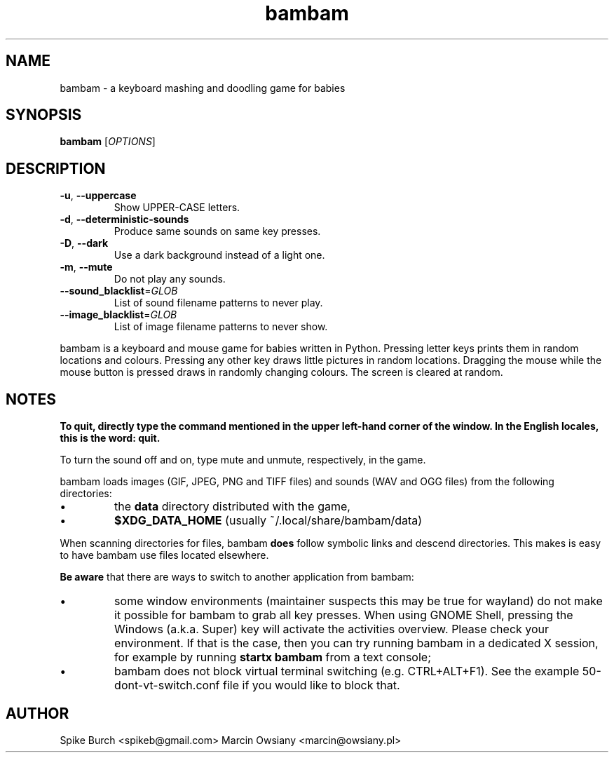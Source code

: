 .TH bambam 6 "30 December 2020" "version 1.1.0"
.SH NAME
bambam \- a keyboard mashing and doodling game for babies
.SH SYNOPSIS
.B bambam
[\fIOPTIONS\fR]
.SH DESCRIPTION
.TP
\fB\-u\fR, \fB\-\-uppercase\fR
Show UPPER-CASE letters.
.TP
\fB\-d\fR, \fB\-\-deterministic\-sounds\fR
Produce same sounds on same key presses.
.TP
\fB\-D\fR, \fB\-\-dark\fR
Use a dark background instead of a light one.
.TP
\fB\-m\fR, \fB\-\-mute\fR
Do not play any sounds.
.TP
\fB\-\-sound_blacklist\fR=\fIGLOB\fR
List of sound filename patterns to never play.
.TP
\fB\-\-image_blacklist\fR=\fIGLOB\fR
List of image filename patterns to never show.
.PP
bambam is a keyboard and mouse game for babies written in Python.
Pressing letter keys prints them in random locations and colours.
Pressing any other key draws little pictures in random locations.
Dragging the mouse while the mouse button is pressed draws in randomly changing
colours.
The screen is cleared at random.
.SH NOTES
\fBTo quit, directly type the command mentioned in the upper left-hand corner of the window. In the English locales, this is the word: quit.\fR
.PP
To turn the sound off and on, type mute and unmute, respectively, in the game.
.PP
bambam loads images (GIF, JPEG, PNG and TIFF files) and sounds (WAV and OGG
files) from the following directories:
.IP \(bu
the \fBdata\fR directory distributed with the game,
.IP \(bu
\fB$XDG_DATA_HOME\fR (usually ~/.local/share/bambam/data)
.PP
When scanning directories for files, bambam \fBdoes\fR follow symbolic links
and descend directories. This makes is easy to have bambam use files located
elsewhere.
.PP
\fBBe aware\fR that there are ways to switch to another application from bambam:
.IP \(bu
some window environments (maintainer suspects this may be true for wayland)
do not make it possible for bambam to grab all key presses.
When using GNOME Shell, pressing the Windows (a.k.a. Super) key will activate
the activities overview.
Please check your environment. If that is the case, then you can try running
bambam in a dedicated X session, for example by running \fBstartx bambam\fR
from a text console;
.IP \(bu
bambam does not block virtual terminal switching (e.g.
CTRL+ALT+F1). See the example 50-dont-vt-switch.conf file if you would like to
block that.
.SH AUTHOR
Spike Burch <spikeb@gmail.com>
.BR
Marcin Owsiany <marcin@owsiany.pl>
